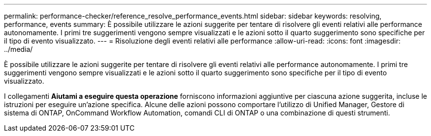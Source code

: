 ---
permalink: performance-checker/reference_resolve_performance_events.html 
sidebar: sidebar 
keywords: resolving, performance, events 
summary: È possibile utilizzare le azioni suggerite per tentare di risolvere gli eventi relativi alle performance autonomamente. I primi tre suggerimenti vengono sempre visualizzati e le azioni sotto il quarto suggerimento sono specifiche per il tipo di evento visualizzato. 
---
= Risoluzione degli eventi relativi alle performance
:allow-uri-read: 
:icons: font
:imagesdir: ../media/


[role="lead"]
È possibile utilizzare le azioni suggerite per tentare di risolvere gli eventi relativi alle performance autonomamente. I primi tre suggerimenti vengono sempre visualizzati e le azioni sotto il quarto suggerimento sono specifiche per il tipo di evento visualizzato.

I collegamenti *Aiutami a eseguire questa operazione* forniscono informazioni aggiuntive per ciascuna azione suggerita, incluse le istruzioni per eseguire un'azione specifica. Alcune delle azioni possono comportare l'utilizzo di Unified Manager, Gestore di sistema di ONTAP, OnCommand Workflow Automation, comandi CLI di ONTAP o una combinazione di questi strumenti.
